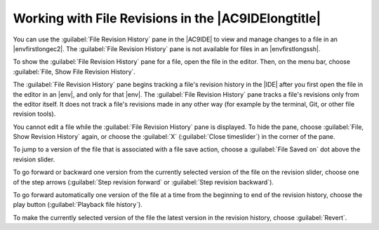 .. Copyright 2010-2019 Amazon.com, Inc. or its affiliates. All Rights Reserved.

   This work is licensed under a Creative Commons Attribution-NonCommercial-ShareAlike 4.0
   International License (the "License"). You may not use this file except in compliance with the
   License. A copy of the License is located at http://creativecommons.org/licenses/by-nc-sa/4.0/.

   This file is distributed on an "AS IS" BASIS, WITHOUT WARRANTIES OR CONDITIONS OF ANY KIND,
   either express or implied. See the License for the specific language governing permissions and
   limitations under the License.

.. _file-revisions:

####################################################
Working with File Revisions in the |AC9IDElongtitle|
####################################################

.. meta::
    :description:
        Describes how to work with the File Revisions History pane in the AWS Cloud9 IDE.

You can use the :guilabel:`File Revision History` pane in the |AC9IDE| to view and manage changes to a file in an |envfirstlongec2|. 
The :guilabel:`File Revision History` pane is not available for files in an |envfirstlongssh|.

.. image:: images/ide-file-revision.gif
   :alt: The File Revision History pane
   
To show the :guilabel:`File Revision History` pane for a file, open the file in the editor. Then, on the menu bar, choose :guilabel:`File, Show File Revision History`. 

The :guilabel:`File Revision History` pane begins tracking a file's revision history in the |IDE| after you first open the file in the editor in an |env|, and only for that |env|. 
The :guilabel:`File Revision History` pane tracks a file's revisions only from the editor itself. It does not track a file's revisions made in any other way 
(for example by the terminal, Git, or other file revision tools). 

You cannot edit a file while the :guilabel:`File Revision History` pane is displayed. To hide the pane, choose :guilabel:`File, Show Revision History` again, or choose the 
:guilabel:`X` (:guilabel:`Close timeslider`) in the corner of the pane.

To jump to a version of the file that is associated with a file save action, choose a :guilabel:`File Saved on` dot above the revision slider. 

.. image:: images/ide-file-revision-save.png
   :alt: File save points in the File Revision History pane

To go forward or backward one version from the currently selected version of the file on the revision slider, choose one of the step arrows 
(:guilabel:`Step revision forward` or :guilabel:`Step revision backward`).

.. image:: images/ide-file-revision-move.png
   :alt: Moving forward and backward through file versions in the File Revision History pane

To go forward automatically one version of the file at a time from the beginning to end of the revision history, choose the play button (:guilabel:`Playback file history`). 

To make the currently selected version of the file the latest version in the revision history, choose :guilabel:`Revert`.